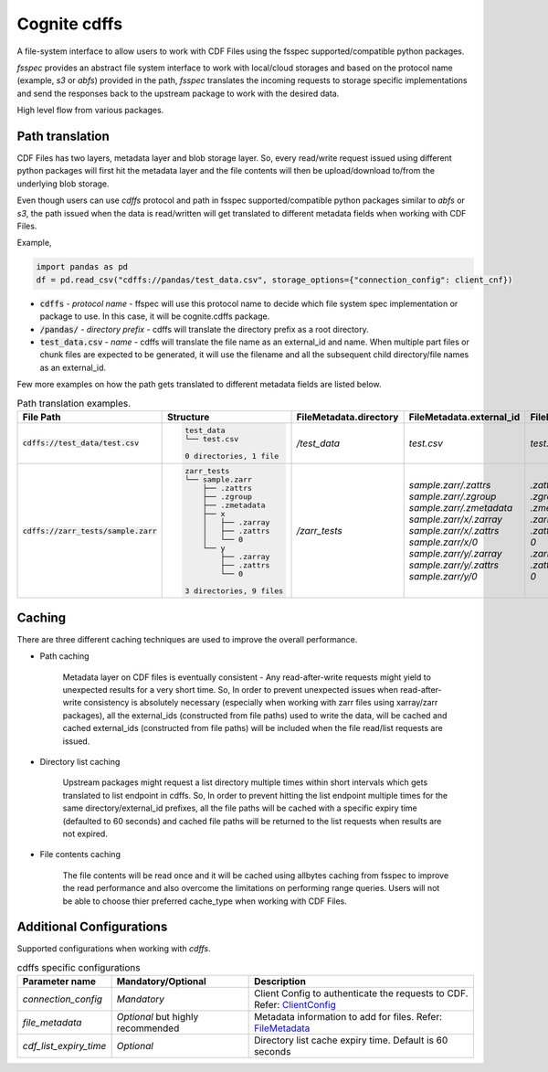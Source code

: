 Cognite cdffs
=============

A file-system interface to allow users to work with CDF Files using the fsspec supported/compatible python packages.

`fsspec` provides an abstract file system interface to work with local/cloud storages and based on the 
protocol name (example, `s3` or `abfs`) provided in the path, `fsspec` translates the incoming requests 
to storage specific implementations and send the responses back to the upstream package to work with the desired data.

High level flow from various packages.

.. image:: image/cdffs_short_version.png
  :width: 600
  :align: center

Path translation
^^^^^^^^^^^^^^^^

CDF Files has two layers, metadata layer and blob storage layer. So, every read/write request issued using different 
python packages will first hit the metadata layer and the file contents will then be upload/download to/from 
the underlying blob storage. 

Even though users can use `cdffs` protocol and path in fsspec supported/compatible python packages similar to `abfs` or `s3`, 
the path issued when the data is read/written will get translated to different metadata fields when working with CDF Files. 

Example, 

.. code-block:: python

    import pandas as pd
    df = pd.read_csv("cdffs://pandas/test_data.csv", storage_options={"connection_config": client_cnf})

* :code:`cdffs` - `protocol name` - ffspec will use this protocol name to decide which file system spec implementation or package to use. In this case, it will be cognite.cdffs package.

* :code:`/pandas/` - `directory prefix` - cdffs will translate the directory prefix as a root directory. 

* :code:`test_data.csv` - `name` - cdffs will translate the file name as an external_id and name. When multiple part files or chunk files are expected to be generated, it will use the filename and all the subsequent child directory/file names as an external_id. 

Few more examples on how the path gets translated to different metadata fields are listed below. 

.. list-table:: Path translation examples.
   :header-rows: 1

   * - File Path
     - Structure
     - FileMetadata.directory
     - FileMetadata.external_id
     - FileMetadata.name
   * - :code:`cdffs://test_data/test.csv`
     - .. code-block:: bash

        test_data
        └── test.csv

        0 directories, 1 file

     - `/test_data`
     - `test.csv`
     - `test.csv`
   * - :code:`cdffs://zarr_tests/sample.zarr`
     - .. code-block:: bash

        zarr_tests
        └── sample.zarr
            ├── .zattrs
            ├── .zgroup
            ├── .zmetadata
            ├── x
            │   ├── .zarray
            │   ├── .zattrs
            │   └── 0
            └── y
                ├── .zarray
                ├── .zattrs
                └── 0

        3 directories, 9 files

     - `/zarr_tests`
     - | `sample.zarr/.zattrs`
       | `sample.zarr/.zgroup`
       | `sample.zarr/.zmetadata`
       | `sample.zarr/x/.zarray`
       | `sample.zarr/x/.zattrs`
       | `sample.zarr/x/0`
       | `sample.zarr/y/.zarray`
       | `sample.zarr/y/.zattrs`
       | `sample.zarr/y/0`

     - | `.zattrs`
       | `.zgroup`
       | `.zmetadata`
       | `.zarray`
       | `.zattrs`
       | `0`
       | `.zarray`
       | `.zattrs`
       | `0`

Caching
^^^^^^^

There are three different caching techniques are used to improve the overall performance.

* Path caching

    Metadata layer on CDF files is eventually consistent - Any read-after-write requests might yield to unexpected results for a very short time. So, In order to prevent unexpected issues when read-after-write consistency is absolutely necessary (especially when working with zarr files using xarray/zarr packages), all the external_ids (constructed from file paths) used to write the data, will be cached and cached external_ids (constructed from file paths) will be included when the file read/list requests are issued. 

* Directory list caching

    Upstream packages might request a list directory multiple times within short intervals which gets translated to list endpoint in cdffs. So, In order to prevent hitting the list endpoint multiple times for the same directory/external_id prefixes, all the file paths will be cached with a specific expiry time (defaulted to 60 seconds) and cached file paths will be returned to the list requests when results are not expired. 

* File contents caching 

    The file contents will be read once and it will be cached using allbytes caching from fsspec to improve the read performance and also overcome the limitations on performing range queries. Users will not be able to choose thier preferred cache_type when working with CDF Files. 


Additional Configurations
^^^^^^^^^^^^^^^^^^^^^^^^^
Supported configurations when working with `cdffs`.

.. list-table:: cdffs specific configurations
   :header-rows: 1

   * - Parameter name
     - Mandatory/Optional
     - Description

   * - `connection_config`
     - `Mandatory`
     - Client Config to authenticate the requests to CDF. Refer: `ClientConfig <https://cognite-sdk-python.readthedocs-hosted.com/en/latest/cognite.html#cognite.client.config.ClientConfig>`_ 

   * - `file_metadata`
     - `Optional` but highly recommended
     - Metadata information to add for files. Refer: `FileMetadata <https://cognite-sdk-python.readthedocs-hosted.com/en/latest/cognite.html#cognite.client.data_classes.files.FileMetadata>`_
    
   * - `cdf_list_expiry_time`
     - `Optional`
     - Directory list cache expiry time. Default is 60 seconds



